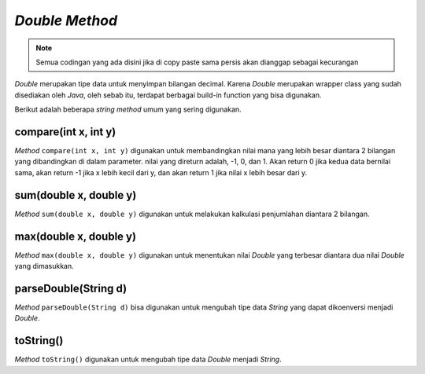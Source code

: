 *Double Method*
====================

.. note::

    Semua codingan yang ada disini jika di copy paste sama persis akan dianggap sebagai kecurangan


*Double* merupakan tipe data untuk menyimpan bilangan decimal. Karena *Double* merupakan wrapper class yang sudah disediakan oleh *Java*, oleh sebab itu, terdapat berbagai build-in function yang bisa digunakan.

Berikut adalah beberapa *string method* umum yang sering digunakan.


compare(int x, int y)
------------------

*Method* ``compare(int x, int y)`` digunakan untuk membandingkan nilai mana yang lebih besar diantara 2 bilangan yang dibandingkan di dalam parameter. nilai yang direturn adalah, -1, 0, dan 1. Akan return 0 jika kedua data bernilai sama, akan return -1 jika x lebih kecil dari y, dan akan return 1 jika nilai x lebih besar dari y.

.. code:: java 
    public class Main {
        public static void main(String[] args) {
            System.out.println(Double.compare(1.0, 2.0)) // Output: -1
        }
    }


sum(double x, double y)
---------------------
*Method* ``sum(double x, double y)`` digunakan untuk melakukan kalkulasi penjumlahan diantara 2 bilangan.

.. code:: java 
    public class Main {
        public static void main(String[] args) {
            System.out.println(Double.sum(3.5, 1.2)) // Output: 4.7
        }
    }


max(double x, double y)
-------------------------

*Method* ``max(double x, double y)`` digunakan untuk menentukan nilai *Double* yang terbesar diantara dua nilai *Double* yang dimasukkan.

.. code:: java 
    public class Main {
        public static void main(String[] args) {
            System.out.println(Double.max(3.4, 5.6)) // Output: 5.6
        }
    }


parseDouble(String d)
-----------------------
*Method* ``parseDouble(String d)`` bisa digunakan untuk mengubah tipe data *String* yang dapat dikoenversi menjadi *Double*. 

.. code:: java 
    public class Main {
        public static void main(String[] args) {
            System.out.println(Double.parseDouble("3.0")) // Output: 3.0 (Double)
        }
    }


toString()
----------------

*Method* ``toString()`` digunakan untuk mengubah tipe data *Double* menjadi *String*. 

.. code:: java 
    public class Main {
        public static void main(String[] args) {
            System.out.println(Double.toString(2.1)); // Output: 2.1 (String)
        }
    }